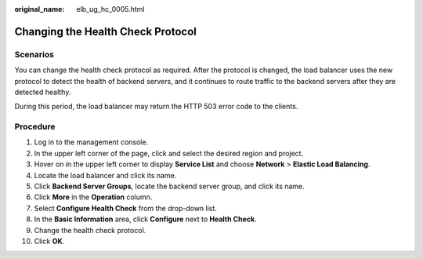 :original_name: elb_ug_hc_0005.html

.. _elb_ug_hc_0005:

Changing the Health Check Protocol
==================================

Scenarios
---------

You can change the health check protocol as required. After the protocol is changed, the load balancer uses the new protocol to detect the health of backend servers, and it continues to route traffic to the backend servers after they are detected healthy.

During this period, the load balancer may return the HTTP 503 error code to the clients.

Procedure
---------

#. Log in to the management console.
#. In the upper left corner of the page, click |image1| and select the desired region and project.
#. Hover on |image2| in the upper left corner to display **Service List** and choose **Network** > **Elastic Load Balancing**.
#. Locate the load balancer and click its name.
#. Click **Backend Server Groups**, locate the backend server group, and click its name.
#. Click **More** in the **Operation** column.
#. Select **Configure Health Check** from the drop-down list.
#. In the **Basic Information** area, click **Configure** next to **Health Check**.
#. Change the health check protocol.
#. Click **OK**.

.. |image1| image:: /_static/images/en-us_image_0000001747739624.png
.. |image2| image:: /_static/images/en-us_image_0000001794660485.png
